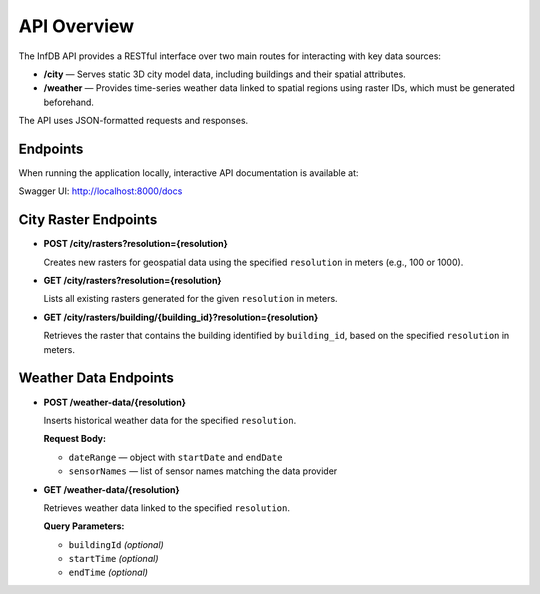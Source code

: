 API Overview
============

The InfDB API provides a RESTful interface over two main routes for interacting with key data sources:

- **/city** — Serves static 3D city model data, including buildings and their spatial attributes.
- **/weather** — Provides time-series weather data linked to spatial regions using raster IDs, which must be generated beforehand.

The API uses JSON-formatted requests and responses.

Endpoints
---------

When running the application locally, interactive API documentation is available at:

Swagger UI: http://localhost:8000/docs

City Raster Endpoints
---------------------

- **POST /city/rasters?resolution={resolution}**

  Creates new rasters for geospatial data using the specified ``resolution`` in meters (e.g., 100 or 1000).

- **GET /city/rasters?resolution={resolution}**

  Lists all existing rasters generated for the given ``resolution`` in meters.

- **GET /city/rasters/building/{building_id}?resolution={resolution}**

  Retrieves the raster that contains the building identified by ``building_id``, based on the specified ``resolution`` in meters.

Weather Data Endpoints
----------------------

- **POST /weather-data/{resolution}**

  Inserts historical weather data for the specified ``resolution``.

  **Request Body:**

  - ``dateRange`` — object with ``startDate`` and ``endDate``
  - ``sensorNames`` — list of sensor names matching the data provider

- **GET /weather-data/{resolution}**

  Retrieves weather data linked to the specified ``resolution``.

  **Query Parameters:**

  - ``buildingId`` *(optional)*
  - ``startTime`` *(optional)*
  - ``endTime`` *(optional)*
